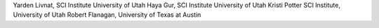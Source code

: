 Yarden Livnat, SCI Institute University of Utah
Haya Gur, SCI Institute University of Utah
Kristi Potter SCI Institute, University of Utah
Robert Flanagan, University of Texas at Austin



